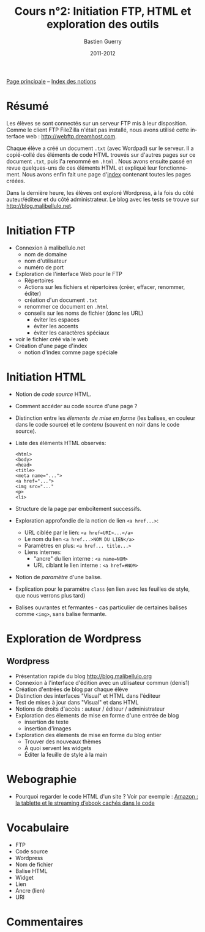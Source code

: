 #+TITLE: Cours n°2: Initiation FTP, HTML et exploration des outils
#+AUTHOR: Bastien Guerry
#+DATE: 2011-2012
#+LANGUAGE: fr
#+OPTIONS:  skip:nil toc:t
#+STARTUP:  even hidestars unfold

[[file:index.org][Page principale]] -- [[file:theindex.org][Index des notions]]

* Résumé

Les élèves se sont connectés sur un serveur FTP mis à leur disposition.
Comme le client FTP FileZilla n'était pas installé, nous avons utilisé
cette interface web : http://webftp.dreamhost.com.

Chaque élève a créé un document =.txt= (avec Wordpad) sur le serveur.  Il a
copié-collé des éléments de code HTML trouvés sur d'autres pages sur ce
document =.txt=, puis l'a renommé en =.html= .  Nous avons ensuite passé en
revue quelques-uns de ces éléments HTML et expliqué leur fonctionnement.
Nous avons enfin fait une page d'[[http://malibellulo.net/][index]] contenant toutes les pages créées.

Dans la dernière heure, les élèves ont exploré Wordpress, à la fois du côté
auteur/éditeur et du côté administrateur.  Le blog avec les tests se trouve
sur http://blog.malibellulo.net.

* Initiation FTP

#+INDEX: FTP
#+INDEX: FTP!Port
#+INDEX: FTP!Client
#+INDEX: FTP!Serveur
#+index: Format!txt
#+index: Format!html
#+index: Fichier!Conventions de nommage

- Connexion à malibellulo.net 
  - nom de domaine
  - nom d'utilisateur
  - numéro de port

- Exploration de l'interface Web pour le FTP
  - Répertoires
  - Actions sur les fichiers et répertoires (créer, effacer, renommer,
    éditer)
  - création d'un document =.txt=
  - renommer ce document en =.html=
  - conseils sur les noms de fichier (donc les URL)
    - éviter les espaces
    - éviter les accents
    - éviter les caractères spéciaux
- voir le fichier créé via le web
- Création d'une page d'index
  - notion d'index comme page spéciale

** COMMENT Informations de connexion

:    Hostname: ps18759.dreamhostps.com
:    Username: denisdiderot
:    Password: xxxxx (changeable through the web panel)

* Initiation HTML

#+INDEX: HTML
#+index: Code source
#+index: <html> 
#+index: <body>
#+index: <head>
#+index: <title>
#+index: <meta name="...">
#+index: <a href="...">
#+index: <img src="..."
#+index: <p>
#+index: <li>
#+index: Lien
#+index: Lien!Nom
#+index: Lien!URI
#+index: Lien!Interne
#+index: Lien!Ancre
#+index: Balise HTML
#+index: Balise HTML!Ouvrante
#+index: Balise HTML!Fermante
#+index: Balise HTML!Paramètre

- Notion de /code source/ HTML.
- Comment accéder au code source d'une page ?
- Distinction entre les /élements de mise en forme/ (les balises, en
  couleur dans le code source) et le /contenu/ (souvent en noir dans le
  code source).

- Liste des éléments HTML observés:

  #+begin_example
  <html> 
  <body>
  <head>
  <title>
  <meta name="...">
  <a href="...">
  <img src="..."
  <p>
  <li>
  #+end_example

- Structure de la page par emboîtement successifs.

- Exploration approfondie de la notion de lien =<a href...>=:
  
  - URL ciblée par le lien: =<a href=URI>...</a>=
  - Le nom du lien =<a href...>NOM DU LIEN</a>=
  - Paramètres en plus: =<a href... title...>=
  - Liens internes:
    - "ancre" du lien interne : =<a name=NOM>= 
    - URL ciblant le lien interne : =<a href=#NOM>=

- Notion de /paramètre/ d'une balise.

- Explication pour le paramètre =class= (en lien avec les feuilles de
  style, que nous verrons plus tard)

- Balises ouvrantes et fermantes - cas particulier de certaines balises
  comme =<img>=, sans balise fermante.

* Exploration de Wordpress

** Wordpress

#+INDEX: Wordpress
#+INDEX: Wordpress!Blog
#+index: Wordpress!Administration
#+index: Wordpress!Édition
#+index: Wordpress!Widget

- Présentation rapide du blog http://blog.malibellulo.org
- Connexion à l'interface d'édition avec un utilisateur commun (denis1)
- Création d'entrées de blog par chaque élève
- Distinction des interfaces "Visual" et HTML dans l'éditeur
- Test de mises à jour dans "Visual" et dans HTML
- Notions de droits d'accès : auteur / éditeur / administrateur
- Exploration des élements de mise en forme d'une entrée de blog
  - insertion de texte
  - insertion d'images
- Exploration des élements de mise en forme du blog entier
  - Trouver des nouveaux thèmes
  - À quoi servent les widgets
  - Éditer la feuille de style à la main

* Webographie

- Pourquoi regarder le code HTML d'un site ?  Voir par exemple : [[http://www.ebouquin.fr/2011/09/26/amazon-la-tablette-et-le-streaming-debook-caches-dans-le-code/][Amazon :
  la tablette et le streaming d’ebook cachés dans le code]]

* Vocabulaire

- FTP
- Code source
- Wordpress
- Nom de fichier
- Balise HTML
- Widget
- Lien
- Ancre (lien)
- URI

* Commentaires
